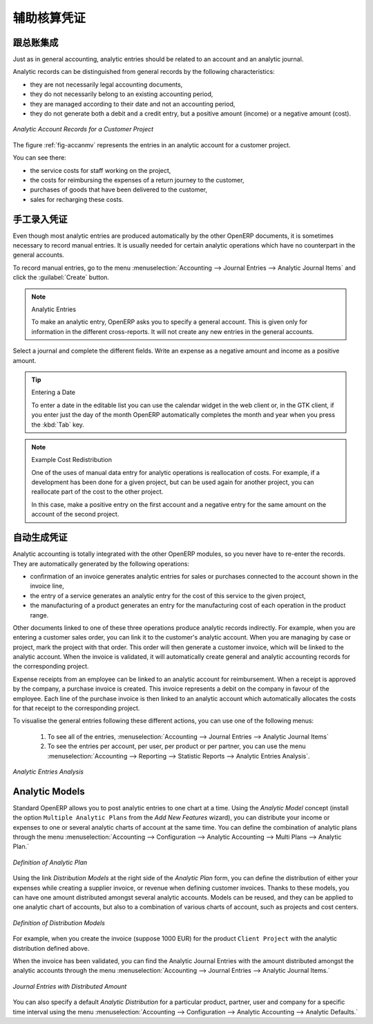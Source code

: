 .. i18n: .. index::
.. i18n:    single: analytic; records
.. i18n: ..
..

.. index::
   single: analytic; records
..

.. i18n: Analytic Entries
.. i18n: ================
..

辅助核算凭证
================

.. i18n: Integrated with General Accounting
.. i18n: ----------------------------------
..

跟总账集成
----------------------------------

.. i18n: Just as in general accounting, analytic entries should be related to an account and an analytic journal.
..

Just as in general accounting, analytic entries should be related to an account and an analytic journal.

.. i18n: Analytic records can be distinguished from general records by the following characteristics:
..

Analytic records can be distinguished from general records by the following characteristics:

.. i18n: * they are not necessarily legal accounting documents,
.. i18n: 
.. i18n: * they do not necessarily belong to an existing accounting period,
.. i18n: 
.. i18n: * they are managed according to their date and not an accounting period,
.. i18n: 
.. i18n: * they do not generate both a debit and a credit entry, but a positive amount (income) or a negative amount (cost).
..

* they are not necessarily legal accounting documents,

* they do not necessarily belong to an existing accounting period,

* they are managed according to their date and not an accounting period,

* they do not generate both a debit and a credit entry, but a positive amount (income) or a negative amount (cost).

.. i18n: .. _fig-accanmv:
.. i18n: 
.. i18n: .. figure::  images/account_analytic_move.png
.. i18n:    :scale: 85
.. i18n:    :align: center
.. i18n: 
.. i18n:    *Analytic Account Records for a Customer Project*
..

.. _fig-accanmv:

.. figure::  images/account_analytic_move.png
   :scale: 85
   :align: center

   *Analytic Account Records for a Customer Project*

.. i18n: The figure :ref:`fig-accanmv` represents the entries in an analytic account for a customer project.
..

The figure :ref:`fig-accanmv` represents the entries in an analytic account for a customer project.

.. i18n: You can see there:
..

You can see there:

.. i18n: * the service costs for staff working on the project,
.. i18n: 
.. i18n: * the costs for reimbursing the expenses of a return journey to the customer,
.. i18n: 
.. i18n: * purchases of goods that have been delivered to the customer,
.. i18n: 
.. i18n: * sales for recharging these costs.
..

* the service costs for staff working on the project,

* the costs for reimbursing the expenses of a return journey to the customer,

* purchases of goods that have been delivered to the customer,

* sales for recharging these costs.

.. i18n: Manual Entries
.. i18n: --------------
..

手工录入凭证
--------------

.. i18n: Even though most analytic entries are produced automatically by the other OpenERP documents, it is sometimes necessary to record manual entries. It is usually needed for certain analytic operations which have no counterpart in the general accounts.
..

Even though most analytic entries are produced automatically by the other OpenERP documents, it is sometimes necessary to record manual entries. It is usually needed for certain analytic operations which have no counterpart in the general accounts.

.. i18n: To record manual entries, go to the menu :menuselection:`Accounting --> Journal Entries --> Analytic Journal Items` and click the :guilabel:`Create` button.
..

To record manual entries, go to the menu :menuselection:`Accounting --> Journal Entries --> Analytic Journal Items` and click the :guilabel:`Create` button.

.. i18n: .. index::
.. i18n:    single: analytic; entries
..

.. index::
   single: analytic; entries

.. i18n: .. note:: Analytic Entries
.. i18n: 
.. i18n:         To make an analytic entry, OpenERP asks you to specify a general account. This is given only for information in the different cross-reports. It will not create any new entries in the general accounts.
..

.. note:: Analytic Entries

        To make an analytic entry, OpenERP asks you to specify a general account. This is given only for information in the different cross-reports. It will not create any new entries in the general accounts.

.. i18n: Select a journal and complete the different fields. Write an expense as a negative amount and income as a positive amount.
..

Select a journal and complete the different fields. Write an expense as a negative amount and income as a positive amount.

.. i18n: .. index::
.. i18n:    pair: cost; allocation
..

.. index::
   pair: cost; allocation

.. i18n: .. tip::  Entering a Date
.. i18n: 
.. i18n:         To enter a date in the editable list you can use the calendar widget in the web client or, in the
.. i18n:         GTK client, if you enter just the day of the month OpenERP automatically completes the month and
.. i18n:         year when you press the :kbd:`Tab` key.
..

.. tip::  Entering a Date

        To enter a date in the editable list you can use the calendar widget in the web client or, in the
        GTK client, if you enter just the day of the month OpenERP automatically completes the month and
        year when you press the :kbd:`Tab` key.

.. i18n: .. note:: Example Cost Redistribution
.. i18n: 
.. i18n:         One of the uses of manual data entry for analytic operations is reallocation of costs. For
.. i18n:         example, if a development has been done for a given project, but can be used again for another
.. i18n:         project, you can reallocate part of the cost to the other project.
.. i18n: 
.. i18n:         In this case, make a positive entry on the first account and a negative entry for the same
.. i18n:         amount on the account of the second project.
..

.. note:: Example Cost Redistribution

        One of the uses of manual data entry for analytic operations is reallocation of costs. For
        example, if a development has been done for a given project, but can be used again for another
        project, you can reallocate part of the cost to the other project.

        In this case, make a positive entry on the first account and a negative entry for the same
        amount on the account of the second project.

.. i18n: Automated Entries
.. i18n: -----------------
..

自动生成凭证
-----------------

.. i18n: Analytic accounting is totally integrated with the other OpenERP modules, so you never have to re-enter the records. They are automatically generated by the following operations:
..

Analytic accounting is totally integrated with the other OpenERP modules, so you never have to re-enter the records. They are automatically generated by the following operations:

.. i18n: * confirmation of an invoice generates analytic entries for sales or purchases connected to the
.. i18n:   account shown in the invoice line,
.. i18n: 
.. i18n: * the entry of a service generates an analytic entry for the cost of this service to the given project,
.. i18n: 
.. i18n: * the manufacturing of a product generates an entry for the manufacturing cost of each operation in the product range.
..

* confirmation of an invoice generates analytic entries for sales or purchases connected to the
  account shown in the invoice line,

* the entry of a service generates an analytic entry for the cost of this service to the given project,

* the manufacturing of a product generates an entry for the manufacturing cost of each operation in the product range.

.. i18n: Other documents linked to one of these three operations produce analytic records indirectly. For example, when you are entering a customer sales order, you can link it to the customer's analytic account. When you are managing by case or project, mark the project with that order. This order will then generate a customer invoice, which will be linked to the analytic account. When the invoice is validated, it will automatically create general and analytic accounting records for the corresponding project.
..

Other documents linked to one of these three operations produce analytic records indirectly. For example, when you are entering a customer sales order, you can link it to the customer's analytic account. When you are managing by case or project, mark the project with that order. This order will then generate a customer invoice, which will be linked to the analytic account. When the invoice is validated, it will automatically create general and analytic accounting records for the corresponding project.

.. i18n: Expense receipts from an employee can be linked to an analytic account for reimbursement. When a receipt is approved by the company, a purchase invoice is created. This invoice represents a debit on the company in favour of the employee. Each line of the purchase invoice is then linked to an analytic account which automatically allocates the costs for that receipt to the corresponding project.
..

Expense receipts from an employee can be linked to an analytic account for reimbursement. When a receipt is approved by the company, a purchase invoice is created. This invoice represents a debit on the company in favour of the employee. Each line of the purchase invoice is then linked to an analytic account which automatically allocates the costs for that receipt to the corresponding project.

.. i18n: To visualise the general entries following these different actions, you can use one of the following menus:
..

To visualise the general entries following these different actions, you can use one of the following menus:

.. i18n:         #. To see all of the entries, :menuselection:`Accounting --> Journal Entries --> Analytic Journal Items`
.. i18n: 
.. i18n:         #. To see the entries per account, per user, per product or per partner, you can use the menu :menuselection:`Accounting --> Reporting --> Statistic Reports --> Analytic Entries Analysis`.
..

        #. To see all of the entries, :menuselection:`Accounting --> Journal Entries --> Analytic Journal Items`

        #. To see the entries per account, per user, per product or per partner, you can use the menu :menuselection:`Accounting --> Reporting --> Statistic Reports --> Analytic Entries Analysis`.

.. i18n: .. figure::  images/account_analytic_analysis2.png
.. i18n:    :scale: 85
.. i18n:    :align: center
.. i18n: 
.. i18n:    *Analytic Entries Analysis*
..

.. figure::  images/account_analytic_analysis2.png
   :scale: 85
   :align: center

   *Analytic Entries Analysis*

.. i18n: Analytic Models
.. i18n: ---------------
..

Analytic Models
---------------

.. i18n: Standard OpenERP allows you to post analytic entries to one chart at a time. Using the `Analytic Model` concept (install the option ``Multiple Analytic Plans`` from the `Add New Features` wizard), you can distribute your income or expenses to one or several analytic charts of account at the same time.
.. i18n: You can define the combination of analytic plans through the menu :menuselection:`Accounting --> Configuration --> Analytic Accounting --> Multi Plans --> Analytic Plan.`
..

Standard OpenERP allows you to post analytic entries to one chart at a time. Using the `Analytic Model` concept (install the option ``Multiple Analytic Plans`` from the `Add New Features` wizard), you can distribute your income or expenses to one or several analytic charts of account at the same time.
You can define the combination of analytic plans through the menu :menuselection:`Accounting --> Configuration --> Analytic Accounting --> Multi Plans --> Analytic Plan.`

.. i18n: .. figure::  images/account_analytic_plan_61.png
.. i18n:    :scale: 85
.. i18n:    :align: center
.. i18n: 
.. i18n:    *Definition of Analytic Plan*
..

.. figure::  images/account_analytic_plan_61.png
   :scale: 85
   :align: center

   *Definition of Analytic Plan*

.. i18n: Using the link `Distribution Models` at the right side of the `Analytic Plan` form, you can define the distribution of either your expenses while creating a supplier invoice, or revenue when defining customer invoices.
.. i18n: Thanks to these models, you can have one amount distributed amongst several analytic accounts. Models can be reused, and they can be applied to one analytic chart of accounts, but also to a combination of various charts of account, such as projects and cost centers.
..

Using the link `Distribution Models` at the right side of the `Analytic Plan` form, you can define the distribution of either your expenses while creating a supplier invoice, or revenue when defining customer invoices.
Thanks to these models, you can have one amount distributed amongst several analytic accounts. Models can be reused, and they can be applied to one analytic chart of accounts, but also to a combination of various charts of account, such as projects and cost centers.

.. i18n: .. figure::  images/account_distribution_model_61.png
.. i18n:    :scale: 85
.. i18n:    :align: center
.. i18n: 
.. i18n:    *Definition of Distribution Models*
..

.. figure::  images/account_distribution_model_61.png
   :scale: 85
   :align: center

   *Definition of Distribution Models*

.. i18n: For example, when you create the invoice (suppose 1000 EUR) for the product ``Client Project`` with the analytic distribution defined above.
..

For example, when you create the invoice (suppose 1000 EUR) for the product ``Client Project`` with the analytic distribution defined above.

.. i18n: When the invoice has been validated, you can find the Analytic Journal Entries with the amount distributed amongst the analytic accounts through the menu :menuselection:`Accounting --> Journal Entries --> Analytic Journal Items.`
..

When the invoice has been validated, you can find the Analytic Journal Entries with the amount distributed amongst the analytic accounts through the menu :menuselection:`Accounting --> Journal Entries --> Analytic Journal Items.`

.. i18n: .. figure::  images/analytic_journal_entry_analytic_distribution_61.png
.. i18n:    :scale: 85
.. i18n:    :align: center
.. i18n: 
.. i18n:    *Journal Entries with Distributed Amount*
..

.. figure::  images/analytic_journal_entry_analytic_distribution_61.png
   :scale: 85
   :align: center

   *Journal Entries with Distributed Amount*

.. i18n: You can also specify a default `Analytic Distribution` for a particular product, partner, user and company for a specific time interval using the menu :menuselection:`Accounting --> Configuration --> Analytic Accounting --> Analytic Defaults.`
..

You can also specify a default `Analytic Distribution` for a particular product, partner, user and company for a specific time interval using the menu :menuselection:`Accounting --> Configuration --> Analytic Accounting --> Analytic Defaults.`

.. i18n: .. Copyright © Open Object Press. All rights reserved.
..

.. Copyright © Open Object Press. All rights reserved.

.. i18n: .. You may take electronic copy of this publication and distribute it if you don't
.. i18n: .. change the content. You can also print a copy to be read by yourself only.
..

.. You may take electronic copy of this publication and distribute it if you don't
.. change the content. You can also print a copy to be read by yourself only.

.. i18n: .. We have contracts with different publishers in different countries to sell and
.. i18n: .. distribute paper or electronic based versions of this book (translated or not)
.. i18n: .. in bookstores. This helps to distribute and promote the OpenERP product. It
.. i18n: .. also helps us to create incentives to pay contributors and authors using author
.. i18n: .. rights of these sales.
..

.. We have contracts with different publishers in different countries to sell and
.. distribute paper or electronic based versions of this book (translated or not)
.. in bookstores. This helps to distribute and promote the OpenERP product. It
.. also helps us to create incentives to pay contributors and authors using author
.. rights of these sales.

.. i18n: .. Due to this, grants to translate, modify or sell this book are strictly
.. i18n: .. forbidden, unless Tiny SPRL (representing Open Object Press) gives you a
.. i18n: .. written authorisation for this.
..

.. Due to this, grants to translate, modify or sell this book are strictly
.. forbidden, unless Tiny SPRL (representing Open Object Press) gives you a
.. written authorisation for this.

.. i18n: .. Many of the designations used by manufacturers and suppliers to distinguish their
.. i18n: .. products are claimed as trademarks. Where those designations appear in this book,
.. i18n: .. and Open Object Press was aware of a trademark claim, the designations have been
.. i18n: .. printed in initial capitals.
..

.. Many of the designations used by manufacturers and suppliers to distinguish their
.. products are claimed as trademarks. Where those designations appear in this book,
.. and Open Object Press was aware of a trademark claim, the designations have been
.. printed in initial capitals.

.. i18n: .. While every precaution has been taken in the preparation of this book, the publisher
.. i18n: .. and the authors assume no responsibility for errors or omissions, or for damages
.. i18n: .. resulting from the use of the information contained herein.
..

.. While every precaution has been taken in the preparation of this book, the publisher
.. and the authors assume no responsibility for errors or omissions, or for damages
.. resulting from the use of the information contained herein.

.. i18n: .. Published by Open Object Press, Grand Rosière, Belgium
..

.. Published by Open Object Press, Grand Rosière, Belgium
